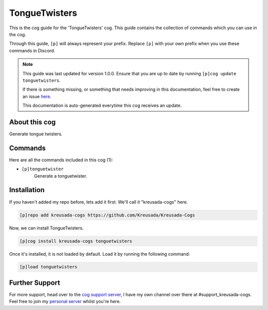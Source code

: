 .. _tonguetwisters:

==============
TongueTwisters
==============

This is the cog guide for the 'TongueTwisters' cog. This guide
contains the collection of commands which you can use in the cog.

Through this guide, ``[p]`` will always represent your prefix. Replace
``[p]`` with your own prefix when you use these commands in Discord.

.. note::

    This guide was last updated for version 1.0.0. Ensure
    that you are up to date by running ``[p]cog update tonguetwisters``.

    If there is something missing, or something that needs improving
    in this documentation, feel free to create an issue `here <https://github.com/Kreusada/Kreusada-Cogs/issues>`_.

    This documentation is auto-generated everytime this cog receives an update.

--------------
About this cog
--------------

Generate tongue twisters.

--------
Commands
--------

Here are all the commands included in this cog (1):

* ``[p]tonguetwister``
    Generate a tonguetwister.

------------
Installation
------------

If you haven't added my repo before, lets add it first. We'll call it
"kreusada-cogs" here.

.. code-block:: ini

    [p]repo add kreusada-cogs https://github.com/Kreusada/Kreusada-Cogs

Now, we can install TongueTwisters.

.. code-block:: ini

    [p]cog install kreusada-cogs tonguetwisters

Once it's installed, it is not loaded by default. Load it by running the following
command:

.. code-block:: ini

    [p]load tonguetwisters

---------------
Further Support
---------------

For more support, head over to the `cog support server <https://discord.gg/GET4DVk>`_,
I have my own channel over there at #support_kreusada-cogs. Feel free to join my
`personal server <https://discord.gg/JmCFyq7>`_ whilst you're here.
